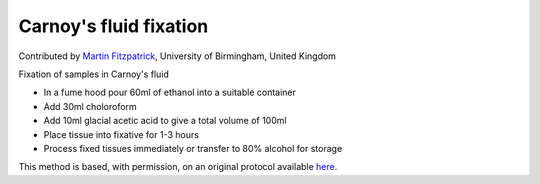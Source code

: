 Carnoy's fluid fixation
========================================================================================================

.. sectionauthor:: mfitzp <martin.fitzpatrick@gmail.com>

Contributed by `Martin Fitzpatrick <http://martinfitzpatrick.name/>`__, University of Birmingham, United Kingdom

Fixation of samples in Carnoy's fluid


- In a fume hood pour 60ml of ethanol into a suitable container
- Add 30ml choloroform
- Add 10ml glacial acetic acid to give a total volume of 100ml
- Place tissue into fixative for 1-3 hours
- Process fixed tissues immediately or transfer to 80% alcohol for storage


This method is based, with permission, on an original protocol available `here <http://www.bristol.ac.uk/vetpath/cpl/histfix.htm>`_.
